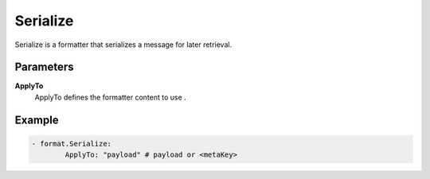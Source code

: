 .. Autogenerated by Gollum RST generator (docs/generator/*.go)

Serialize
=========================================================================

Serialize is a formatter that serializes a message for later retrieval.


Parameters
----------

**ApplyTo**
  ApplyTo defines the formatter content to use .

Example
-------

.. code-block:: yaml

	- format.Serialize:
	        ApplyTo: "payload" # payload or <metaKey>


